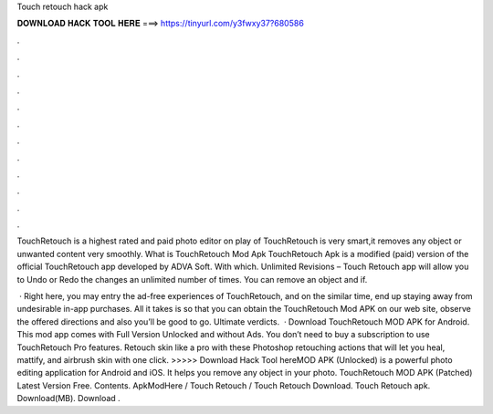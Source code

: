 Touch retouch hack apk



𝐃𝐎𝐖𝐍𝐋𝐎𝐀𝐃 𝐇𝐀𝐂𝐊 𝐓𝐎𝐎𝐋 𝐇𝐄𝐑𝐄 ===> https://tinyurl.com/y3fwxy37?680586



.



.



.



.



.



.



.



.



.



.



.



.

TouchRetouch is a highest rated and paid photo editor on play  of TouchRetouch is very smart,it removes any object or unwanted content very smoothly. What is TouchRetouch Mod Apk TouchRetouch Apk is a modified (paid) version of the official TouchRetouch app developed by ADVA Soft. With which. Unlimited Revisions – Touch Retouch app will allow you to Undo or Redo the changes an unlimited number of times. You can remove an object and if.

 · Right here, you may entry the ad-free experiences of TouchRetouch, and on the similar time, end up staying away from undesirable in-app purchases. All it takes is so that you can obtain the TouchRetouch Mod APK on our web site, observe the offered directions and also you’ll be good to go. Ultimate verdicts.  · Download TouchRetouch MOD APK for Android. This mod app comes with Full Version Unlocked and without Ads. You don’t need to buy a subscription to use TouchRetouch Pro features. Retouch skin like a pro with these Photoshop retouching actions that will let you heal, mattify, and airbrush skin with one click. >>>>> Download Hack Tool hereMOD APK (Unlocked) is a powerful photo editing application for Android and iOS. It helps you remove any object in your photo. TouchRetouch MOD APK (Patched) Latest Version Free. Contents. ApkModHere / Touch Retouch / Touch Retouch Download. Touch Retouch apk. Download(MB). Download .
